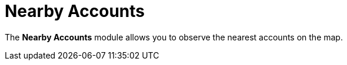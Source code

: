 = Nearby Accounts

The *Nearby Accounts* module allows you to observe the nearest accounts
on the map.

ifdef::ios[]

You can view the contacts or references and activities related to an
account, and create activities.

ifdef::win,andr,kotlin[]

​You can view the contacts and activities related to an account, and
create activities.

By default, records are grouped by the start date in decreasing order.
You can select the appropriate list view.

[[h2_1037365166]]
=== Requirements

Add the *Nearby Accounts* module to link:app-menu[the app menu].

ifdef::ios,andr,kotlin[]

To use Google Maps, specify the link:google-maps-api-key[Google
Maps API key] on the
link:ct-mobile-control-panel-general#h3_604215198[CT Mobile Control
Panel:
General]/link:ct-mobile-control-panel-general-new#h3_604215198[CT
Mobile Control Panel 2.0: General] tab.

ifdef::win[]

To use maps, specify the
https://docs.microsoft.com/en-us/bingmaps/getting-started/bing-maps-dev-center-help/getting-a-bing-maps-key[Bing
Maps API key] on the
link:ct-mobile-control-panel-general#h3__1990058335[CT Mobile
Control Panel:
General]/link:ct-mobile-control-panel-general-new#h3__1424081301[CT
Mobile Control Panel 2.0: General] tab.

ifdef::win,andr,kotlin[]

* A field to store an address for the[.object]#Account# object
should be specified on the *CT Mobile Control Panel: General* tab.
* An[.object]#Activity# object should be specified on
link:ct-mobile-control-panel-calendar#h3_1397263211[CT Mobile
Control Panel:
Calendar]/link:ct-mobile-control-panel-activities-new#h2_2014841429[CT
Mobile Control Panel 2.0: Activities] tab. Create a field with the
*Lookup* type from the[.object]#Activity# object to the
[.object]#Account# object.

ifdef::ios[]

image:nearby-accounts1.png[]

ifdef::win[]

image:62562527.png[]

ifdef::andr[]

image:62562526.png[]

ifdef::kotlin[]

image:Nearby-Accounts-Kotlin.png[]

[[h2_163800537]]
=== Adding Nearby Accounts to the Menu

To add the *Nearby Accounts* module to the link:app-menu[app menu]:

[width="100%",cols="50%,50%",]
|===
|In CT Mobile Control Panel a|
. Go to link:ct-mobile-control-panel-app-menu[CT Mobile Control
Panel: App Menu] tab.
. {blank}
. Click the
image:62562609.png[]
button to open the *Add menu item* tool.
. Select the *Nearby Accounts* item.
. Click *Add* to close the *Add menu item* tool.
. Click *Save*.

|In CT Mobile Control Panel 2.0 a|
. Go to link:ct-mobile-control-panel-app-menu-new[CT Mobile Control
Panel 2.0: App Menu] tab.
. Select the required profile in the *Profile* picklist. To apply
settings to all the profiles, select *General Settings*.
. Click *Show Module Menu*.
. On the *All* or *Application Modules* tab, select the *Nearby
Accounts* item.
. Click *Save*.

|===

The setup is complete.

[[h2_511018746]]
=== Working with Nearby Accounts

ifdef::ios[] ifdef::win[]

[[h3__356890148]]
==== Offline Maps

If a mobile user has no access to the Internet, she still can continue
to track the location of nearby accounts. For this purpose, download
offline maps of the desired region using Wi-Fi in advance. Follow the
instructions
in https://support.microsoft.com/en-us/windows/find-your-way-with-maps-51ece9fb-a0f2-9853-4164-6940865085c8[Microsoft
Support].

[[h3_908267922]]
==== Left Menu

ifdef::ios[]

The left menu consists of tabs with a list of accounts, contacts or
references, or activity records with the specified geolocation.

* Records will be randomly grouped in the section without a title if the
current user profile has no access to the start date field (refer to
link:ct-mobile-control-panel-calendar#h3_1674628596[CT Mobile
Control Panel: Calendar] or
link:ct-mobile-control-panel-activities-new#h4__1766544266[CT
Mobile Control Panel 2.0: Activities]) or this field is blank.
* Records will be grouped by day according to the
[.object]#Activity# object with a title that contains the day,
month, and year:
** Records are displayed by the start date of the *Date* type.
** Records are displayed by the start date of the *Date/Time* type.

The unsynchronized records are randomly displayed within sections
according to the start date value. Sections are sorted in ascending or
descending order according to the day. Records in the sections are
sorted in ascending or descending order according to the start date
(first displayed records with the start date of the *Date* type).



To view related contacts or references, specify the API name of the
required object on the *CT Mobile Control Panel: General* tab and add
this object to offline objects (refer to
link:ct-mobile-control-panel-offline-objects[CT Mobile Control
Panel: Offline objects] or
link:ct-mobile-control-panel-offline-objects-new[CT Mobile Control
Panel 2.0: Offline Objects]). There should be a field with
the *Lookup* type on
the [.object]#Contact# or [.object]#Reference# object to
link them with the [.object]#Account# object.

ifdef::win,andr,kotlin[]

List of *Accounts*, *Contacts*, or *Activity* records with the specified
geolocation. By default, records are grouped by the start date in
decreasing order. You can select the appropriate list view.



To view related contacts, specify the API name of the required object on
the *CT Mobile Control Panel: General* tab and add this object
to offline objects (refer to
link:ct-mobile-control-panel-offline-objects[CT Mobile Control
Panel: Offline objects] or
link:ct-mobile-control-panel-offline-objects-new[CT Mobile Control
Panel 2.0: Offline Objects]). There should be a field with
the *Lookup* type from the specified [.object]#Contact# object
to the [.object]#Account# object.

[[h3__449942769]]
==== Main Screen

Based or not on the current location, view the location of the selected
record on the map.

ifdef::win[] Only the nearest marks are displayed depending on the
selected mark and scale. A mark can contain an unlimited number of
records depending on the geolocation of records and scale. The
https://docs.microsoft.com/en-us/bingmaps/articles/bing-maps-tile-system[Bing
Maps Tile System] is used. ifdef::kotlin,ios[] Only marks that are
within the 10 km radius of the selected records are displayed. A mark
can contain an unlimited number of records depending on the geolocation
of records and scale.

[[h3_1243841833]]
==== Available Options

* Tap *Nearby Accounts* in the main menu to open a map centered on your
current location (if enabled in the device settings).

ifdef::ios[]
image:nearby-accounts-u-r-here.png[]



* Tap a type of record in the upper menu and then select a record in the
left menu to open a record and center the map around the selected
record:
** Tap image:ctmi-accounts-icon.png[] to
view the list of _Account_ records. Select an _Account_ from the list to
show it on the map.
** Tap image:ctmi-contacts-icon.png[] to
view the list of _Contact_ records. Select a _Contact_ from the list to
show its related _Accounts_ on the map.
** Tap image:ctmi-activity-icon.png[] to
view the list of _Activity_ records. Select an _Activity_ from the list
to show its related _Accounts_ on the map.
** Tap image:ctmi-retailstore-icon.png[] to
view the list of retail stores (the
link:activating-cg-cloud-in-salesforce[CG Cloud] must be
activated). Select a retail store from the list to show it on the map.

The record details from the compact layout will be displayed at the top
of the mark; the alert will be shown if you tap an activity without
specified geolocation.

* Tap on the map marker to open a list of related records. Tap
image:62562530.png[]
to create an activity.

ifdef::ios[]
image:nearby-accounts-create-activity.png[]
